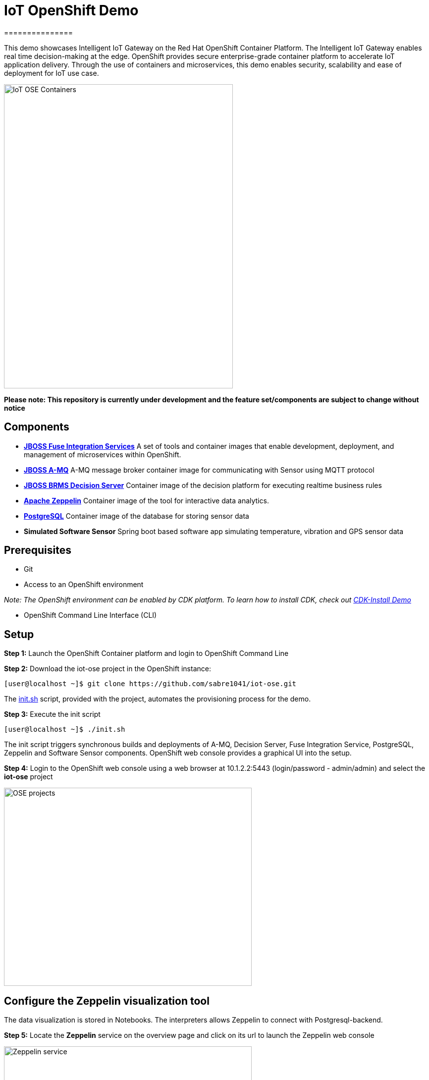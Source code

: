 = IoT OpenShift Demo
===============

This demo showcases Intelligent IoT Gateway on the Red Hat OpenShift Container Platform. The Intelligent IoT Gateway enables real time decision-making at the edge. OpenShift provides secure enterprise-grade container platform to accelerate IoT application delivery. Through the use of containers and microservices, this demo enables security, scalability and ease of deployment for IoT use case.


image::images/IoT-OSE-Containers.png[width="462", height="614", align=center]

*Please note: This repository is currently under development and the feature set/components are subject to change without notice*

== Components

- *https://access.redhat.com/documentation/en/red-hat-xpaas/version-0/red-hat-xpaas-fuse-integration-services-image/[JBOSS Fuse Integration Services]*
 A set of tools and container images that enable development, deployment, and management of microservices within OpenShift.
- *https://access.redhat.com/documentation/en/red-hat-xpaas/0/paged/red-hat-xpaas-a-mq-image/[JBOSS A-MQ]*
A-MQ message broker container image for communicating with Sensor using MQTT protocol
- *https://access.redhat.com/documentation/en/red-hat-xpaas/0/paged/red-hat-xpaas-decision-server-image/chapter-1-introduction-to-the-decision-server-image/[JBOSS BRMS Decision Server]*
Container image of the decision platform for executing realtime business rules
- *https://zeppelin.apache.org/[Apache Zeppelin]*
Container image of the tool for interactive data analytics.
- *https://www.postgresql.org/[PostgreSQL]*
Container image of the database for storing sensor data
- *Simulated Software Sensor*
Spring boot based software app simulating temperature, vibration and GPS sensor data

== Prerequisites

* Git
* Access to an OpenShift environment

_Note: The OpenShift environment can be enabled by CDK platform. To learn how to install CDK, check out https://github.com/redhatdemocentral/cdk-install-demo[CDK-Install Demo]_

* OpenShift Command Line Interface (CLI)

== Setup
*Step 1:* Launch the OpenShift Container platform and login to OpenShift Command Line

*Step 2:* Download the iot-ose project in the OpenShift instance:

 [user@localhost ~]$ git clone https://github.com/sabre1041/iot-ose.git


The https://github.com/sabre1041/iot-ose/blob/master/init.sh[init.sh] script, provided with the project, automates the provisioning process for the demo.

*Step 3:* Execute the init script

 [user@localhost ~]$ ./init.sh
 
The init script triggers synchronous builds and deployments of A-MQ, Decision Server, Fuse Integration Service, PostgreSQL, Zeppelin and Software Sensor components. OpenShift web console provides a graphical UI into the setup.

*Step 4:* Login to the OpenShift web console using a web browser at 10.1.2.2:5443 (login/password - admin/admin) and select the **iot-ose** project

image::images/OSE-projects.png[width="500", height="400", align="center"]

== Configure the Zeppelin visualization tool

The data visualization is stored in Notebooks. The interpreters allows Zeppelin to connect with Postgresql-backend.

*Step 5:* Locate the *Zeppelin* service on the overview page and click on its url to launch the Zeppelin web console

image:/images/Zeppelin-service.png[width="500", height="400", align="center"]

*Step 6:* Select *anonymous* username and click on **Interpreter**

image::images/zeppelin-interpreter.png[width="750", height="300", align="center"]

*Step 7:* Create a new interpreter by selecting **Create** on the top right hand corner of the page

image::images/zeppelin-interpreter-create.png[width="750", height="300", align="center"]

*Step 8:* Enter **iot-ose** as the name and select **psql** in the Interpreter group. Modify only the following values from default configuration and then **Save** to apply the changes

[width="50%",cols="2,^2",options="header"]
|=========================================================
|Name |Value

|postgresql.password |postgresiot

|postgresql.url |jdbc:postgresql://postgresql:5432/iot

|postgresql.user |postgresiot
|=========================================================

image::images/zepellin-interpreter-create-form.png[width="750", height="300", align="center"]

*Step 9:* Click on Zeppelin logo on the top left to return to the homepage

*Step 10:* Under notebook, select **Import note** to import the pre-configured https://github.com/ishuverma/iot-ose/blob/master/support/zeppelin/iot-ose.json[iot-ose notebook]  

image::images/zeppelin-importNote.png[width="750", height="300", align="center"]

*Step 11:* Enable the *iot-ose* interpreter created earlier by selecting the gear on the top right corner of the page representing the **interpreter Binding**. 

*Step 12:* Locate the *iot-ose* interpreter and drag it to top of the list (ensure the interpreter is enabled by clicking on it so that is highlighted in blue) and click **Save** to apply the changes

*Step 13:* Execute all visualizations by hitting the play button on the top lefthand corner of the page next to the name of the note

image::images/Zeppelin-results.png[width="750", height="300", align="center"]

== Shutting Down Demo
The demo can be shut down either by OpenShift CLI or OpenShift web console. Follow the following order to bring down the demo:

*Software Sensor -> A-MQ -> Kie -> FIS -> Zeppelin -> Postgresql*

== Bringing Demo Back Up
The demo can be brought back up either using OpenShift CLI or OpenShift web console. Follow the following order to bring down the demo:

*Postgresql -> A-MQ -> Kie -> FIS -> Software Sensor -> Zeppelin*



